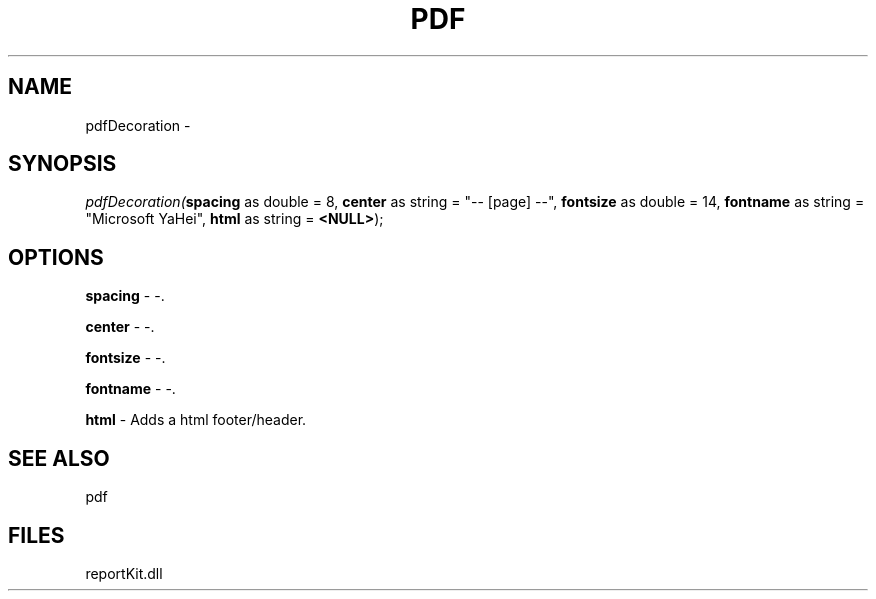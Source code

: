 .\" man page create by R# package system.
.TH PDF 4 2000-1月 "pdfDecoration" "pdfDecoration"
.SH NAME
pdfDecoration \- 
.SH SYNOPSIS
\fIpdfDecoration(\fBspacing\fR as double = 8, 
\fBcenter\fR as string = "-- [page] --", 
\fBfontsize\fR as double = 14, 
\fBfontname\fR as string = "Microsoft YaHei", 
\fBhtml\fR as string = \fB<NULL>\fR);\fR
.SH OPTIONS
.PP
\fBspacing\fB \fR\- -. 
.PP
.PP
\fBcenter\fB \fR\- -. 
.PP
.PP
\fBfontsize\fB \fR\- -. 
.PP
.PP
\fBfontname\fB \fR\- -. 
.PP
.PP
\fBhtml\fB \fR\- Adds a html footer/header. 
.PP
.SH SEE ALSO
pdf
.SH FILES
.PP
reportKit.dll
.PP
